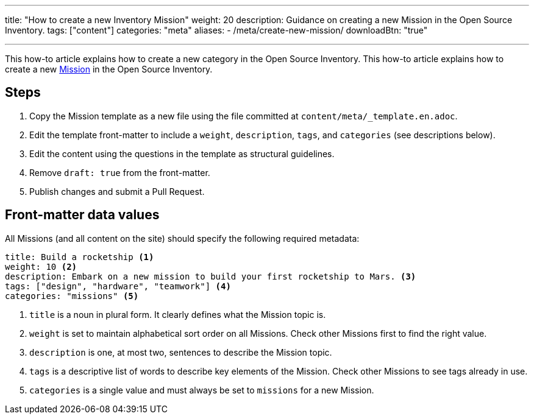 ---
title: "How to create a new Inventory Mission"
weight: 20
description: Guidance on creating a new Mission in the Open Source Inventory.
tags: ["content"]
categories: "meta"
aliases:
    - /meta/create-new-mission/
downloadBtn: "true"

---
:toc:

This how-to article explains how to create a new category in the Open Source Inventory.
This how-to article explains how to create a new link:++{{< ref "missions" >}}>++[Mission] in the Open Source Inventory.


[#steps]
== Steps

. Copy the Mission template as a new file using the file committed at `content/meta/_template.en.adoc`.
. Edit the template front-matter to include a `weight`, `description`, `tags`, and `categories`
  (see descriptions below).
. Edit the content using the questions in the template as structural guidelines.
. Remove `draft: true` from the front-matter.
. Publish changes and submit a Pull Request.


[[front-matter]]
== Front-matter data values

All Missions (and all content on the site) should specify the following required metadata:

[source,yaml]
----
title: Build a rocketship <1>
weight: 10 <2>
description: Embark on a new mission to build your first rocketship to Mars. <3>
tags: ["design", "hardware", "teamwork"] <4>
categories: "missions" <5>
----
<1> `title` is a noun in plural form. It clearly defines what the Mission topic is.
<2> `weight` is set to maintain alphabetical sort order on all Missions. Check other Missions first to find the right value.
<3> `description` is one, at most two, sentences to describe the Mission topic.
<4> `tags` is a descriptive list of words to describe key elements of the Mission. Check other Missions to see tags already in use.
<5> `categories` is a single value and must always be set to `missions` for a new Mission.
